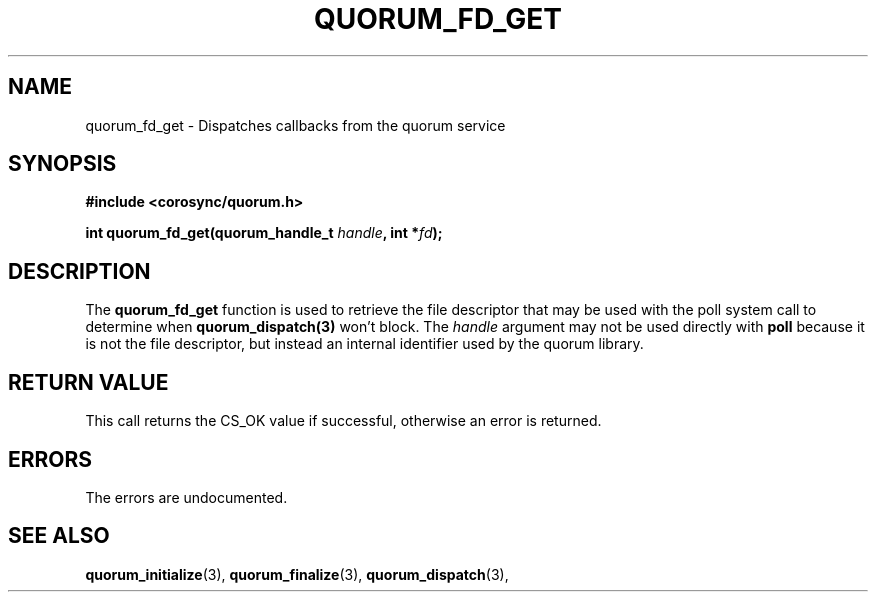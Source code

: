 .\"/*
.\" * Copyright (c) 2012 Red Hat, Inc.
.\" *
.\" * All rights reserved.
.\" *
.\" * Author: Fabio M. Di Nitto <fdinitto@redhat.com>
.\" *
.\" * This software licensed under BSD license, the text of which follows:
.\" *
.\" * Redistribution and use in source and binary forms, with or without
.\" * modification, are permitted provided that the following conditions are met:
.\" *
.\" * - Redistributions of source code must retain the above copyright notice,
.\" *   this list of conditions and the following disclaimer.
.\" * - Redistributions in binary form must reproduce the above copyright notice,
.\" *   this list of conditions and the following disclaimer in the documentation
.\" *   and/or other materials provided with the distribution.
.\" * - Neither the name of the MontaVista Software, Inc. nor the names of its
.\" *   contributors may be used to endorse or promote products derived from this
.\" *   software without specific prior written permission.
.\" *
.\" * THIS SOFTWARE IS PROVIDED BY THE COPYRIGHT HOLDERS AND CONTRIBUTORS "AS IS"
.\" * AND ANY EXPRESS OR IMPLIED WARRANTIES, INCLUDING, BUT NOT LIMITED TO, THE
.\" * IMPLIED WARRANTIES OF MERCHANTABILITY AND FITNESS FOR A PARTICULAR PURPOSE
.\" * ARE DISCLAIMED. IN NO EVENT SHALL THE COPYRIGHT OWNER OR CONTRIBUTORS BE
.\" * LIABLE FOR ANY DIRECT, INDIRECT, INCIDENTAL, SPECIAL, EXEMPLARY, OR
.\" * CONSEQUENTIAL DAMAGES (INCLUDING, BUT NOT LIMITED TO, PROCUREMENT OF
.\" * SUBSTITUTE GOODS OR SERVICES; LOSS OF USE, DATA, OR PROFITS; OR BUSINESS
.\" * INTERRUPTION) HOWEVER CAUSED AND ON ANY THEORY OF LIABILITY, WHETHER IN
.\" * CONTRACT, STRICT LIABILITY, OR TORT (INCLUDING NEGLIGENCE OR OTHERWISE)
.\" * ARISING IN ANY WAY OUT OF THE USE OF THIS SOFTWARE, EVEN IF ADVISED OF
.\" * THE POSSIBILITY OF SUCH DAMAGE.
.\" */
.TH QUORUM_FD_GET 3 2012-01-12 "corosync Man Page" "Corosync Cluster Engine Programmer's Manual"
.SH NAME
quorum_fd_get \- Dispatches callbacks from the quorum service
.SH SYNOPSIS
.B #include <corosync/quorum.h>
.sp
.BI "int quorum_fd_get(quorum_handle_t " handle ", int *" fd ");"
.SH DESCRIPTION
The
.B quorum_fd_get
function is used to retrieve the file descriptor that may be used with the poll
system call to determine when
.B quorum_dispatch(3)
won't block.  The
.I handle
argument may not be used directly with
.B poll
because it is not the file descriptor, but instead an internal identifier used
by the quorum library.
.SH RETURN VALUE
This call returns the CS_OK value if successful, otherwise an error is returned.
.PP
.SH ERRORS
The errors are undocumented.
.SH "SEE ALSO"
.BR quorum_initialize (3),
.BR quorum_finalize (3),
.BR quorum_dispatch (3),
.PP
